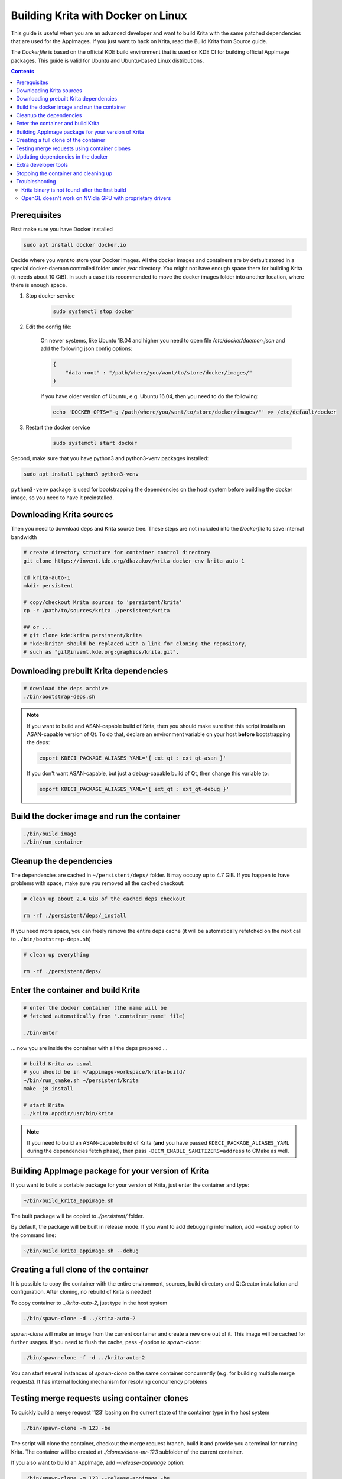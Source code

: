 .. meta::
    :description:
        Guide to building Krita with docker on Linux.

.. metadata-placeholder

    :authors: - Halla Rempt <boud@valdyas.org>
    :license: GNU free documentation license 1.3 or later.
    
.. _building_krita_with_docker:

===================================
Building Krita with Docker on Linux
===================================

This guide is useful when you are an advanced developer and want to build Krita with the same patched dependencies that are used for the AppImages. If you just want to hack on Krita, read the Build Krita from Source guide.

The *Dockerfile* is based on the official KDE build environment
that is used on KDE CI for building official AppImage packages. This guide is valid for Ubuntu and Ubuntu-based Linux distributions.

.. contents::

.. _building_krita_with_docker_prerequisites:

Prerequisites
-------------

First make sure you have Docker installed

.. code::

    sudo apt install docker docker.io

Decide where you want to store your Docker images. All the docker images and containers are by default stored in a special docker-daemon controlled folder under */var* directory. You might not have enough space there for building Krita (it needs about 10 GiB). In such a case it is recommended to move the docker images
folder into another location, where there is enough space.

1) Stop docker service

    .. code::

        sudo systemctl stop docker

2) Edit the config file:

    On newer systems, like Ubuntu 18.04 and higher you need to open file */etc/docker/daemon.json* and add the following json config options:

    .. code::

        {
            "data-root" : "/path/where/you/want/to/store/docker/images/"
        }

    If you have older version of Ubuntu, e.g. Ubuntu 16.04, then you need to do the following:

    .. code::
    
        echo 'DOCKER_OPTS="-g /path/where/you/want/to/store/docker/images/"' >> /etc/default/docker

3) Restart the docker service

    .. code::

        sudo systemctl start docker

Second, make sure that you have python3 and python3-venv packages installed:

.. code::

    sudo apt install python3 python3-venv

``python3-venv`` package is used for bootstrapping the dependencies on the host system before 
building the docker image, so you need to have it preinstalled.


.. _building_krita_with_docker_download_sources:

Downloading Krita sources
-------------------------

Then you need to download deps and Krita source tree. These steps are not included into the *Dockerfile* to save internal bandwidth 

.. code::

    # create directory structure for container control directory
    git clone https://invent.kde.org/dkazakov/krita-docker-env krita-auto-1

    cd krita-auto-1
    mkdir persistent

    # copy/checkout Krita sources to 'persistent/krita'
    cp -r /path/to/sources/krita ./persistent/krita

    ## or ...
    # git clone kde:krita persistent/krita
    # "kde:krita" should be replaced with a link for cloning the repository,
    # such as "git@invent.kde.org:graphics/krita.git".


Downloading prebuilt Krita dependencies
---------------------------------------

.. code::
    
    # download the deps archive
    ./bin/bootstrap-deps.sh

.. note::

    If you want to build and ASAN-capable build of Krita, then you should make sure that this
    script installs an ASAN-capable version of Qt. To do that, declare an environment variable
    on your host **before** bootstrapping the deps:

    .. code:: bash

        export KDECI_PACKAGE_ALIASES_YAML='{ ext_qt : ext_qt-asan }'

    If you don't want ASAN-capable, but just a debug-capable build of Qt, then
    change this variable to:

    .. code:: bash

        export KDECI_PACKAGE_ALIASES_YAML='{ ext_qt : ext_qt-debug }'

Build the docker image and run the container
--------------------------------------------

.. code::

    ./bin/build_image
    ./bin/run_container

.. _building_krita_with_docker_cleanup:

Cleanup the dependencies
------------------------

The dependencies are cached in ``~/persistent/deps/`` folder. It may occupy
up to 4.7 GiB. If you happen to have problems with space, make sure you
removed all the cached checkout:

.. code::

    # clean up about 2.4 GiB of the cached deps checkout

    rm -rf ./persistent/deps/_install

If you need more space, you can freely remove the entire deps cache
(it will be automatically refetched on the next call to ``./bin/bootstrap-deps.sh``)

.. code::

    # clean up everything

    rm -rf ./persistent/deps/


Enter the container and build Krita
-----------------------------------

.. code::

    # enter the docker container (the name will be
    # fetched automatically from '.container_name' file)

    ./bin/enter

... now you are inside the container with all the deps prepared ...

.. code::

    # build Krita as usual
    # you should be in ~/appimage-workspace/krita-build/
    ~/bin/run_cmake.sh ~/persistent/krita
    make -j8 install

    # start Krita
    ../krita.appdir/usr/bin/krita

.. note::

    If you need to build an ASAN-capable build of Krita (**and** you have passed
    ``KDECI_PACKAGE_ALIASES_YAML`` during the dependencies fetch phase), then pass
    ``-DECM_ENABLE_SANITIZERS=address`` to CMake as well.

Building AppImage package for your version of Krita
---------------------------------------------------

If you want to build a portable package for your version of Krita, just enter
the container and type:

.. code::

    ~/bin/build_krita_appimage.sh

The built package will be copied to *./persistent/* folder.

By default, the package will be built in release mode. If you want to
add debugging information, add *--debug* option to the command line:

.. code::

    ~/bin/build_krita_appimage.sh --debug

Creating a full clone of the container
--------------------------------------

It is possible to copy the container with the entire environment, sources,
build directory and QtCreator installation and configuration. After cloning,
no rebuild of Krita is needed!

To copy container to *../krita-auto-2*, just type in the host system

.. code::

    ./bin/spawn-clone -d ../krita-auto-2

*spawn-clone* will make an image from the current container and create a
new one out of it. This image will be cached for further usages. If you need
to flush the cache, pass *-f* option to *spawn-clone*:

.. code::

    ./bin/spawn-clone -f -d ../krita-auto-2

You can start several instances of *spawn-clone* on the same container
concurrently (e.g. for building multiple merge requests). It has internal
locking mechanism for resolving concurrency problems    

Testing merge requests using container clones
---------------------------------------------

To quickly build a merge request '123' basing on the current state of the
container type in the host system

.. code::

    ./bin/spawn-clone -m 123 -be

The script will clone the container, checkout the merge request branch,
build it and provide you a terminal for running Krita. The container
will be created at *./clones/clone-mr-123* subfolder of the current container.

If you also want to build an AppImage, add *--release-appimage* option:

.. code::

    ./bin/spawn-clone -m 123 --release-appimage -be

AppImage will be places at *./persistent* subfolder of the clone.
When finished with testing the merge request, you can remove the clone
completely by running

.. code::

    ./bin/discard-clone /clones/clone-mr-123

You can build multiple merge requests at once!


Updating dependencies in the docker
-----------------------------------

Sometimes dependencies in Krita change and building Krita or making the AppImage fails. To fix that, you need to update the dependencies.

.. note::

    This method is slow, because you need to rebuild the whole docker, which includes rebuilding whole Krita.

Run those commands in the console in the host system. If you want to update the dependencies in a clone docker, just go to the clone directory where you see ``bin`` and ``persistent`` directories and run those commands there.

.. code::

    # remove old dependencies
    rm ./persistent/deps/_install

    # download new deps
    ./bin/bootstrap-deps.sh

    # remove the current container
    ./bin/remove_container

    # remove the image for the current container
    docker image remove krita-auto-1

    # build image
    ./bin/build_image

    # run the container (it will create one)
    ./bin/run_container

After that you need to build Krita in the docker as usual.

.. note::

    Don't forget about setting ``KDECI_PACKAGE_ALIASES_YAML`` if you need any special flavour
    of the Qt library installed.


Extra developer tools
---------------------

QtCreator is usually installed into the docker image into ``~/qtcreator/`` folder. The fetching of the prebuilt QtCreator 
happens when you run ``./bin/bootstrap-deps.sh`` script. That is, if you skipped installing deps QtCreator will not be installed
and you will have to download it manually from `this location <https://files.kde.org/krita/build/qtcreator-package.tar.gz>`_.

You may also try to dowload the official QtCreator installer from `<https://download.qt.io/official_releases/qtcreator/>`_. In 
case you decide to use it, just enter the container and install it. Make sure you install it into '~/qtcreator' directory without 
any version suffixes, then you will be able to run it directly from the host system using the script below:

.. code::

    # from the host
    ./bin/qtcreator


Stopping the container and cleaning up
--------------------------------------

When not in use you can stop the container. All your filesystem state is saved, but all the currently running processes are killed (just ensure you logout from all the terminals before stopping).

.. code::

    # stop the container
    ./bin/stop

    # start the container
    ./bin/start


If you don't need your container/image anymore, you can delete them from the docker

.. code::

    # remove the container
    sudo docker rm krita-auto-1

    # remove the image
    sudo docker rmi krita-deps


Troubleshooting
---------------

Krita binary is not found after the first build
~~~~~~~~~~~~~~~~~~~~~~~~~~~~~~~~~~~~~~~~~~~~~~~

Either relogin to the container or just execute `source ~/.devenv.inc`

OpenGL doesn't work on NVidia GPU with proprietary drivers
~~~~~~~~~~~~~~~~~~~~~~~~~~~~~~~~~~~~~~~~~~~~~~~~~~~~~~~~~~

The docker run script automatically forwards the GPU devices into the container, but it doesn't install the drivers for the GPU. You should install exactly the same version of the driver that is installed on your host system. Just run the following script when you are on host:

.. code::

    ./bin/install_nvidia_drivers.sh

